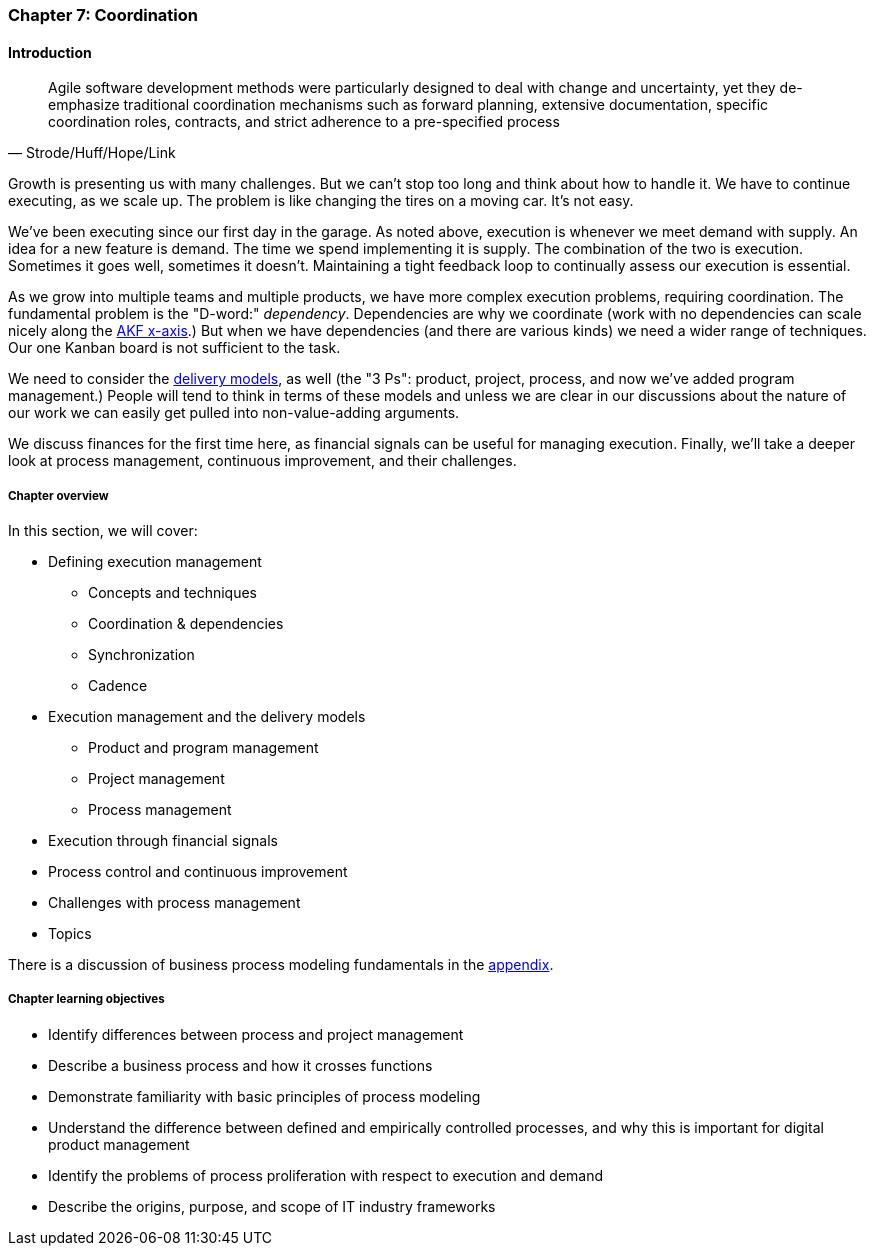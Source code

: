 anchor:chap-process-mgmt[]

=== Chapter 7: Coordination


ifdef::collaborator-draft[]

****
*Collaborative*

 Status: Chapter 7 is in major rewrite as of 12/1/2016

 chapter is in transition to new outline, project management's coordination and execution aspects will move here.

****

endif::collaborator-draft[]

==== Introduction
[quote, Strode/Huff/Hope/Link]
Agile software development methods were particularly designed to deal with change and uncertainty, yet they de-emphasize traditional coordination mechanisms such as forward planning, extensive documentation, specific coordination roles, contracts, and strict adherence to a pre-specified process

Growth is presenting us with many challenges. But we can't stop too long and think about how to handle it. We have to continue executing, as we scale up. The problem is like changing the tires on a moving car. It's not easy.

We've been executing since our first day in the garage. As noted above, execution is whenever we meet demand with supply. An idea for a new feature is demand. The time we spend implementing it is supply. The combination of the two is execution. Sometimes it goes well, sometimes it doesn't. Maintaining a tight feedback  loop to continually assess our execution is essential.

As we grow into multiple teams and multiple products, we have more complex execution problems, requiring coordination. The fundamental problem is the "D-word:" _dependency_. Dependencies are why we coordinate (work with no dependencies can scale nicely along the xref:AKF-cube[AKF x-axis].) But when we have dependencies (and there are various kinds) we need a wider range of techniques. Our one Kanban board is not sufficient to the task.

We need to consider the xref:delivery-models[delivery models], as well (the "3 Ps": product, project, process, and now we've added program management.) People will tend to think in terms of these models and unless we are clear in our discussions about the nature of our work we can easily get pulled into non-value-adding arguments.

We discuss finances for the first time here, as financial signals can be useful for managing execution. Finally, we'll take a deeper look at process management, continuous improvement, and their challenges.

ifdef::instructor-ed[]
.Instructor's not on learning progression

The structure of Part III may be counter-intuitive. Usually, we think in terms of "plan, then execute." However, this leads to waterfall, deterministic approaches. Starting the discussion with execution reflects the fact that a scaling company does not have time to "stop and plan." Rather, planning emerges on top of the ongoing execution of the firm, in the interest of controlling and directing that execution across broader time frames and larger scopes of work.

endif::instructor-ed[]


===== Chapter overview

In this section, we will cover:

* Defining execution management
** Concepts and techniques
** Coordination & dependencies
** Synchronization
** Cadence
* Execution management and the delivery models
** Product and program management
** Project management
** Process management
* Execution through financial signals
* Process control and continuous improvement
* Challenges with process management
* Topics

There is a discussion of business process modeling fundamentals in the xref:process-modeling[appendix].

===== Chapter learning objectives

* Identify differences between process and project management
* Describe a business process and how it crosses functions
* Demonstrate familiarity with basic principles of process modeling
* Understand the difference between defined and empirically controlled processes, and why this is important for digital product management
* Identify the problems of process proliferation with respect to execution and demand
* Describe the origins, purpose, and scope of IT industry frameworks
